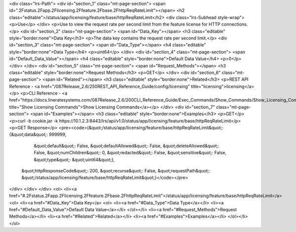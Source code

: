 <div class="lrs-Path">
<div id="section_1" class="mt-page-section">
<span id=".2Fstatus.2Fapp.2Flicensing.2Ffeature.2Fbase.2FhttpReqRateLimit"></span>
<h2 class="editable">/status/app/licensing/feature/base/httpReqRateLimit</h2>
<div class="lrs-Subhead style-wrap">
<p>Use</p>
</div>
<p>Use to view the request rate per second limit from the feature license for HTTP connections.</p>
<div id="section_2" class="mt-page-section">
<span id="Data_Key"></span>
<h3 class="editable" style="border:none">Data Key</h3>
<p>The data key contains the request rate per second limit.</p>
<div id="section_3" class="mt-page-section">
<span id="Data_Type"></span>
<h4 class="editable" style="border:none">Data Type</h4>
<p>uint64</p>
</div>
<div id="section_4" class="mt-page-section">
<span id="Default_Data_Value"></span>
<h4 class="editable" style="border:none">Default Data Value</h4>
<p>0</p>
</div>
</div>
<div id="section_5" class="mt-page-section">
<span id="Request_Methods"></span>
<h3 class="editable" style="border:none">Request Methods</h3>
<p>GET</p>
</div>
<div id="section_6" class="mt-page-section">
<span id="Related"></span>
<h3 class="editable" style="border:none">Related</h3>
<p>REST API Reference - <a href="/087Release_2.6/250REST_API_Reference_Guide/config/licensing" title="licensing">licensing</a></p>
<p>CLI Reference - <a href="https://docs.lineratesystems.com/087Release_2.6/200CLI_Reference_Guide/Exec_Commands/Show_Commands/Show_Licensing_Commands" title="Show Licensing Commands">Show Licensing Commands</a></p>
</div>
<div id="section_7" class="mt-page-section">
<span id="Examples"></span>
<h3 class="editable" style="border:none">Examples</h3>
<p>GET</p>
<p>curl -b cookie.jar -k https://10.1.2.3:8443/lrs/api/v1.0/status/app/licensing/feature/base/httpReqRateLimit</p>
<p>GET Response</p>
<pre><code>{&quot;/status/app/licensing/feature/base/httpReqRateLimit&quot;: {&quot;data&quot;: 999999,
                                                          &quot;default&quot;: False,
                                                          &quot;defaultAllowed&quot;: False,
                                                          &quot;deleteAllowed&quot;: False,
                                                          &quot;numChildren&quot;: 0,
                                                          &quot;redacted&quot;: False,
                                                          &quot;sensitive&quot;: False,
                                                          &quot;type&quot;: &quot;uint64&quot;},
 &quot;httpResponseCode&quot;: 200,
 &quot;recurse&quot;: False,
 &quot;requestPath&quot;: &quot;/status/app/licensing/feature/base/httpReqRateLimit&quot;}</code></pre>
</div>
</div>
</div>
<ol>
<li><a href="#.2Fstatus.2Fapp.2Flicensing.2Ffeature.2Fbase.2FhttpReqRateLimit">/status/app/licensing/feature/base/httpReqRateLimit</a>
<ol>
<li><a href="#Data_Key">Data Key</a>
<ol>
<li><a href="#Data_Type">Data Type</a></li>
<li><a href="#Default_Data_Value">Default Data Value</a></li>
</ol></li>
<li><a href="#Request_Methods">Request Methods</a></li>
<li><a href="#Related">Related</a></li>
<li><a href="#Examples">Examples</a></li>
</ol></li>
</ol>
